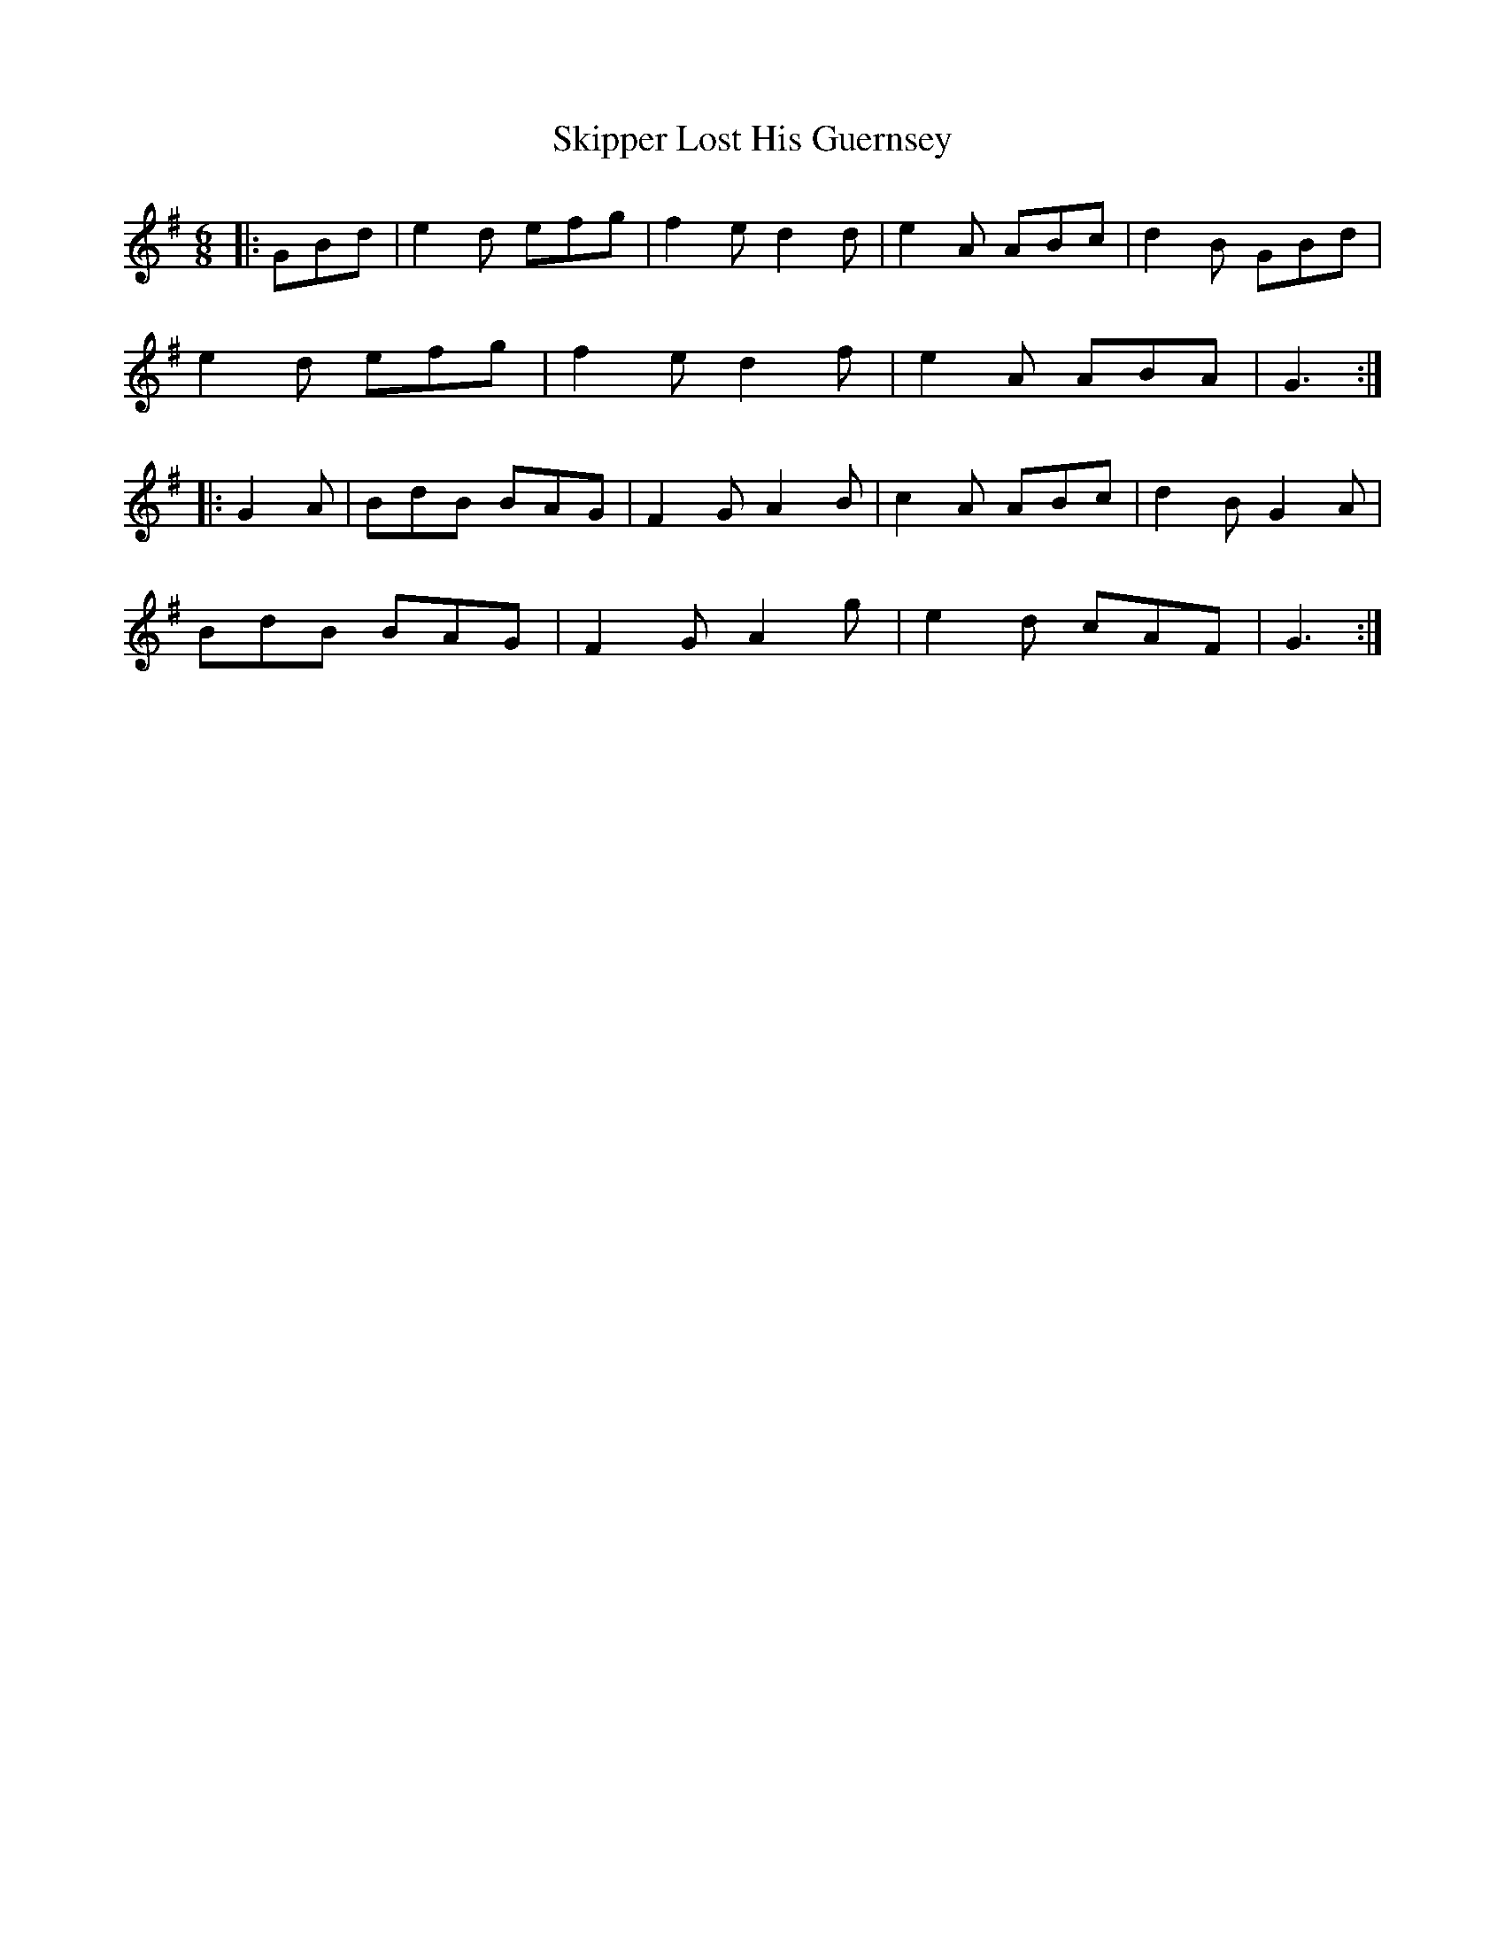 X: 37283
T: Skipper Lost His Guernsey
R: jig
M: 6/8
K: Gmajor
|:GBd|e2d efg|f2e d2d|e2A ABc|d2B GBd|
e2d efg|f2e d2f|e2A ABA|G3:|
|:G2A|BdB BAG|F2G A2B|c2A ABc|d2B G2A|
BdB BAG|F2G A2g|e2d cAF|G3:|


